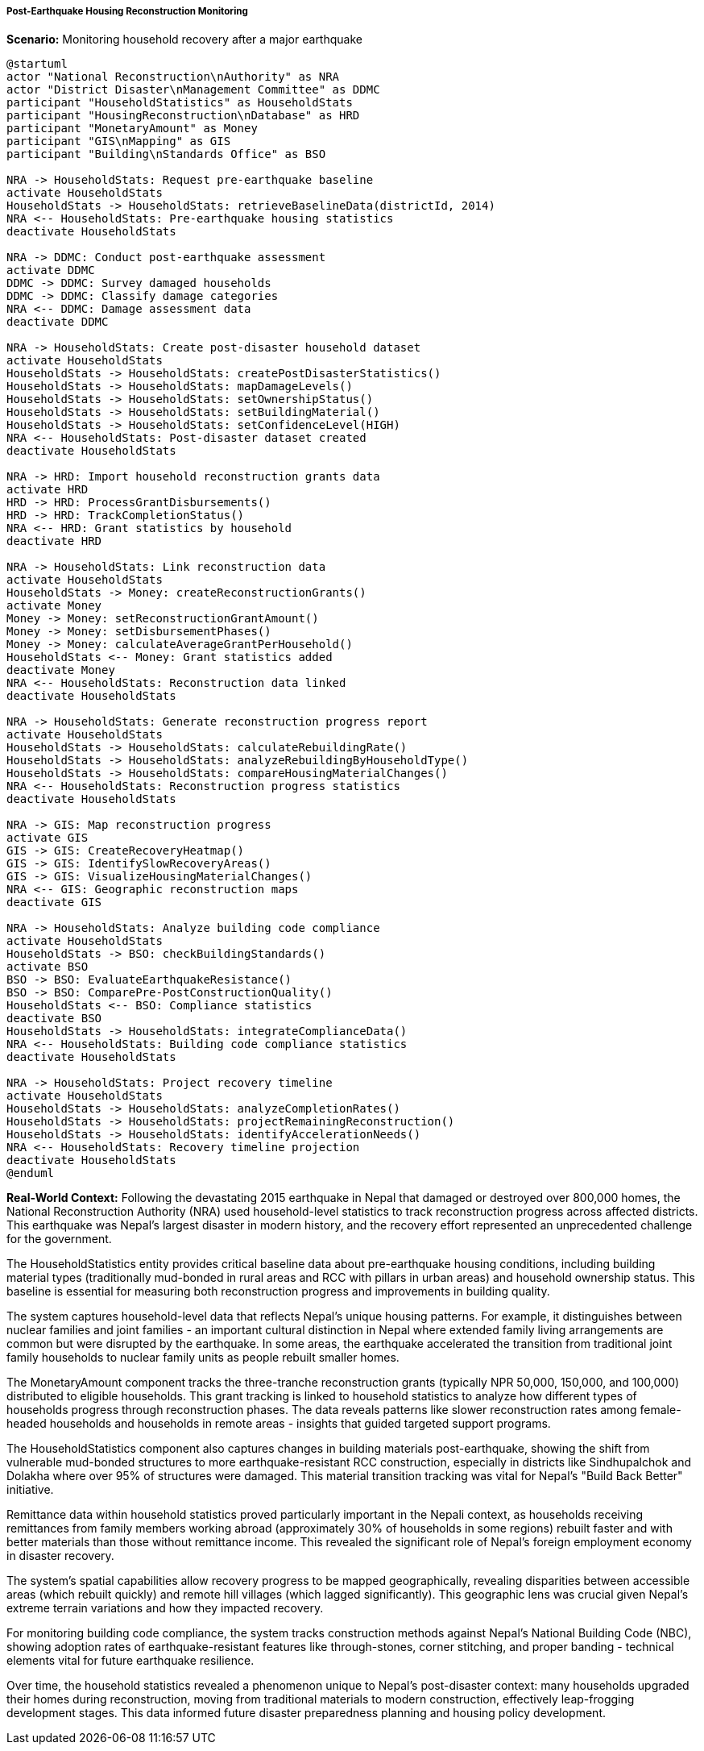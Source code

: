 ===== Post-Earthquake Housing Reconstruction Monitoring

*Scenario:* Monitoring household recovery after a major earthquake

[plantuml]
----
@startuml
actor "National Reconstruction\nAuthority" as NRA
actor "District Disaster\nManagement Committee" as DDMC
participant "HouseholdStatistics" as HouseholdStats
participant "HousingReconstruction\nDatabase" as HRD
participant "MonetaryAmount" as Money
participant "GIS\nMapping" as GIS
participant "Building\nStandards Office" as BSO

NRA -> HouseholdStats: Request pre-earthquake baseline
activate HouseholdStats
HouseholdStats -> HouseholdStats: retrieveBaselineData(districtId, 2014)
NRA <-- HouseholdStats: Pre-earthquake housing statistics
deactivate HouseholdStats

NRA -> DDMC: Conduct post-earthquake assessment
activate DDMC
DDMC -> DDMC: Survey damaged households
DDMC -> DDMC: Classify damage categories
NRA <-- DDMC: Damage assessment data
deactivate DDMC

NRA -> HouseholdStats: Create post-disaster household dataset
activate HouseholdStats
HouseholdStats -> HouseholdStats: createPostDisasterStatistics()
HouseholdStats -> HouseholdStats: mapDamageLevels()
HouseholdStats -> HouseholdStats: setOwnershipStatus()
HouseholdStats -> HouseholdStats: setBuildingMaterial()
HouseholdStats -> HouseholdStats: setConfidenceLevel(HIGH)
NRA <-- HouseholdStats: Post-disaster dataset created
deactivate HouseholdStats

NRA -> HRD: Import household reconstruction grants data
activate HRD
HRD -> HRD: ProcessGrantDisbursements()
HRD -> HRD: TrackCompletionStatus()
NRA <-- HRD: Grant statistics by household
deactivate HRD

NRA -> HouseholdStats: Link reconstruction data
activate HouseholdStats
HouseholdStats -> Money: createReconstructionGrants()
activate Money
Money -> Money: setReconstructionGrantAmount()
Money -> Money: setDisbursementPhases()
Money -> Money: calculateAverageGrantPerHousehold()
HouseholdStats <-- Money: Grant statistics added
deactivate Money
NRA <-- HouseholdStats: Reconstruction data linked
deactivate HouseholdStats

NRA -> HouseholdStats: Generate reconstruction progress report
activate HouseholdStats
HouseholdStats -> HouseholdStats: calculateRebuildingRate()
HouseholdStats -> HouseholdStats: analyzeRebuildingByHouseholdType()
HouseholdStats -> HouseholdStats: compareHousingMaterialChanges()
NRA <-- HouseholdStats: Reconstruction progress statistics
deactivate HouseholdStats

NRA -> GIS: Map reconstruction progress
activate GIS
GIS -> GIS: CreateRecoveryHeatmap()
GIS -> GIS: IdentifySlowRecoveryAreas()
GIS -> GIS: VisualizeHousingMaterialChanges()
NRA <-- GIS: Geographic reconstruction maps
deactivate GIS

NRA -> HouseholdStats: Analyze building code compliance
activate HouseholdStats
HouseholdStats -> BSO: checkBuildingStandards()
activate BSO
BSO -> BSO: EvaluateEarthquakeResistance()
BSO -> BSO: ComparePre-PostConstructionQuality()
HouseholdStats <-- BSO: Compliance statistics
deactivate BSO
HouseholdStats -> HouseholdStats: integrateComplianceData()
NRA <-- HouseholdStats: Building code compliance statistics
deactivate HouseholdStats

NRA -> HouseholdStats: Project recovery timeline
activate HouseholdStats
HouseholdStats -> HouseholdStats: analyzeCompletionRates()
HouseholdStats -> HouseholdStats: projectRemainingReconstruction()
HouseholdStats -> HouseholdStats: identifyAccelerationNeeds()
NRA <-- HouseholdStats: Recovery timeline projection
deactivate HouseholdStats
@enduml
----

*Real-World Context:*
Following the devastating 2015 earthquake in Nepal that damaged or destroyed over 800,000 homes, the National Reconstruction Authority (NRA) used household-level statistics to track reconstruction progress across affected districts. This earthquake was Nepal's largest disaster in modern history, and the recovery effort represented an unprecedented challenge for the government.

The HouseholdStatistics entity provides critical baseline data about pre-earthquake housing conditions, including building material types (traditionally mud-bonded in rural areas and RCC with pillars in urban areas) and household ownership status. This baseline is essential for measuring both reconstruction progress and improvements in building quality.

The system captures household-level data that reflects Nepal's unique housing patterns. For example, it distinguishes between nuclear families and joint families - an important cultural distinction in Nepal where extended family living arrangements are common but were disrupted by the earthquake. In some areas, the earthquake accelerated the transition from traditional joint family households to nuclear family units as people rebuilt smaller homes.

The MonetaryAmount component tracks the three-tranche reconstruction grants (typically NPR 50,000, 150,000, and 100,000) distributed to eligible households. This grant tracking is linked to household statistics to analyze how different types of households progress through reconstruction phases. The data reveals patterns like slower reconstruction rates among female-headed households and households in remote areas - insights that guided targeted support programs.

The HouseholdStatistics component also captures changes in building materials post-earthquake, showing the shift from vulnerable mud-bonded structures to more earthquake-resistant RCC construction, especially in districts like Sindhupalchok and Dolakha where over 95% of structures were damaged. This material transition tracking was vital for Nepal's "Build Back Better" initiative.

Remittance data within household statistics proved particularly important in the Nepali context, as households receiving remittances from family members working abroad (approximately 30% of households in some regions) rebuilt faster and with better materials than those without remittance income. This revealed the significant role of Nepal's foreign employment economy in disaster recovery.

The system's spatial capabilities allow recovery progress to be mapped geographically, revealing disparities between accessible areas (which rebuilt quickly) and remote hill villages (which lagged significantly). This geographic lens was crucial given Nepal's extreme terrain variations and how they impacted recovery.

For monitoring building code compliance, the system tracks construction methods against Nepal's National Building Code (NBC), showing adoption rates of earthquake-resistant features like through-stones, corner stitching, and proper banding - technical elements vital for future earthquake resilience.

Over time, the household statistics revealed a phenomenon unique to Nepal's post-disaster context: many households upgraded their homes during reconstruction, moving from traditional materials to modern construction, effectively leap-frogging development stages. This data informed future disaster preparedness planning and housing policy development.
